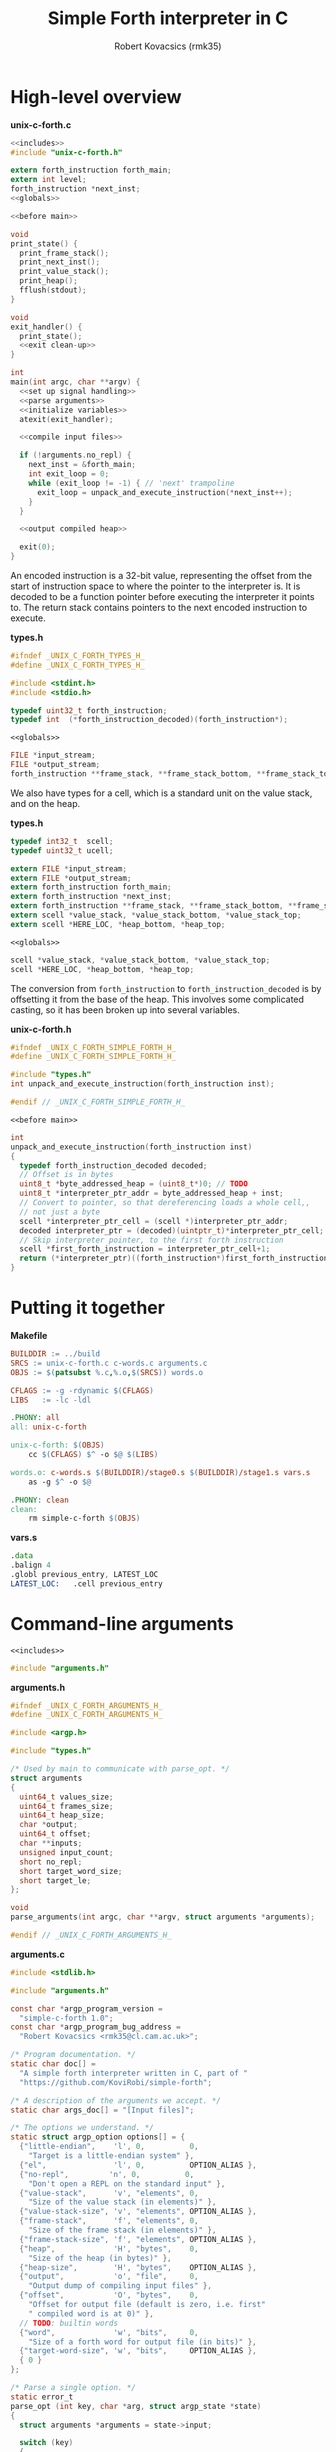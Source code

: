 #+TITLE: Simple Forth interpreter in C
#+AUTHOR: Robert Kovacsics (rmk35)

#+HTML_HEAD: <link rel="stylesheet" type="text/css" href="https://fniessen.github.io/org-html-themes/styles/readtheorg/css/htmlize.css"/>
#+HTML_HEAD: <link rel="stylesheet" type="text/css" href="https://fniessen.github.io/org-html-themes/styles/readtheorg/css/readtheorg.css"/>

#+HTML_HEAD: <script src="https://ajax.googleapis.com/ajax/libs/jquery/2.1.3/jquery.min.js"></script>
#+HTML_HEAD: <script src="https://maxcdn.bootstrapcdn.com/bootstrap/3.3.4/js/bootstrap.min.js"></script>
#+HTML_HEAD: <script type="text/javascript" src="https://fniessen.github.io/org-html-themes/styles/lib/js/jquery.stickytableheaders.min.js"></script>
#+HTML_HEAD: <script type="text/javascript" src="https://fniessen.github.io/org-html-themes/styles/readtheorg/js/readtheorg.js"></script>

#+PROPERTY: header-args:C :noweb tangle

* High-level overview
#+CAPTION: *unix-c-forth.c*
#+NAME: unix-c-forth.c
#+BEGIN_SRC C :tangle unix-c-forth.c
<<includes>>
#include "unix-c-forth.h"

extern forth_instruction forth_main;
extern int level;
forth_instruction *next_inst;
<<globals>>

<<before main>>

void
print_state() {
  print_frame_stack();
  print_next_inst();
  print_value_stack();
  print_heap();
  fflush(stdout);
}

void
exit_handler() {
  print_state();
  <<exit clean-up>>
}

int
main(int argc, char **argv) {
  <<set up signal handling>>
  <<parse arguments>>
  <<initialize variables>>
  atexit(exit_handler);

  <<compile input files>>

  if (!arguments.no_repl) {
    next_inst = &forth_main;
    int exit_loop = 0;
    while (exit_loop != -1) { // 'next' trampoline
      exit_loop = unpack_and_execute_instruction(*next_inst++);
    }
  }

  <<output compiled heap>>

  exit(0);
}
#+END_SRC

An encoded instruction is a 32-bit value, representing the offset from
the start of instruction space to where the pointer to the interpreter
is. It is decoded to be a function pointer before executing the
interpreter it points to. The return stack contains pointers to the
next encoded instruction to execute.
#+CAPTION: *types.h*
#+NAME: types.h 1
#+BEGIN_SRC C :tangle types.h
#ifndef _UNIX_C_FORTH_TYPES_H_
#define _UNIX_C_FORTH_TYPES_H_

#include <stdint.h>
#include <stdio.h>

typedef uint32_t forth_instruction;
typedef int  (*forth_instruction_decoded)(forth_instruction*);
#+END_SRC

#+CAPTION: ~<<globals>>~
#+NAME: globals 1
#+BEGIN_SRC C :noweb-ref globals
FILE *input_stream;
FILE *output_stream;
forth_instruction **frame_stack, **frame_stack_bottom, **frame_stack_top;
#+END_SRC

We also have types for a cell, which is a standard unit on the value
stack, and on the heap.
#+CAPTION: *types.h*
#+NAME: types.h 2
#+BEGIN_SRC C :tangle types.h
typedef int32_t  scell;
typedef uint32_t ucell;

extern FILE *input_stream;
extern FILE *output_stream;
extern forth_instruction forth_main;
extern forth_instruction *next_inst;
extern forth_instruction **frame_stack, **frame_stack_bottom, **frame_stack_top;
extern scell *value_stack, *value_stack_bottom, *value_stack_top;
extern scell *HERE_LOC, *heap_bottom, *heap_top;
#+END_SRC

#+CAPTION: ~<<globals>>~
#+NAME: globals 2
#+BEGIN_SRC C :noweb-ref globals
scell *value_stack, *value_stack_bottom, *value_stack_top;
scell *HERE_LOC, *heap_bottom, *heap_top;
#+END_SRC

The conversion from ~forth_instruction~ to ~forth_instruction_decoded~
is by offsetting it from the base of the heap. This involves some
complicated casting, so it has been broken up into several variables.
#+CAPTION: *unix-c-forth.h*
#+NAME: unix-c-forth.h
#+BEGIN_SRC C :tangle unix-c-forth.h :noweb tangle
#ifndef _UNIX_C_FORTH_SIMPLE_FORTH_H_
#define _UNIX_C_FORTH_SIMPLE_FORTH_H_

#include "types.h"
int unpack_and_execute_instruction(forth_instruction inst);

#endif // _UNIX_C_FORTH_SIMPLE_FORTH_H_
#+END_SRC

#+CAPTION: ~<<before main>>~
#+NAME: before main 1
#+BEGIN_SRC C :noweb-ref "before main"
int
unpack_and_execute_instruction(forth_instruction inst)
{
  typedef forth_instruction_decoded decoded;
  // Offset is in bytes
  uint8_t *byte_addressed_heap = (uint8_t*)0; // TODO
  uint8_t *interpreter_ptr_addr = byte_addressed_heap + inst;
  // Convert to pointer, so that dereferencing loads a whole cell,,
  // not just a byte
  scell *interpreter_ptr_cell = (scell *)interpreter_ptr_addr;
  decoded interpreter_ptr = (decoded)(uintptr_t)*interpreter_ptr_cell;
  // Skip interpreter pointer, to the first forth instruction
  scell *first_forth_instruction = interpreter_ptr_cell+1;
  return (*interpreter_ptr)((forth_instruction*)first_forth_instruction);
}
#+END_SRC

* Putting it together
#+CAPTION: *Makefile*
#+NAME: Makefile
#+BEGIN_SRC Makefile :tangle Makefile
BUILDDIR := ../build
SRCS := unix-c-forth.c c-words.c arguments.c
OBJS := $(patsubst %.c,%.o,$(SRCS)) words.o

CFLAGS := -g -rdynamic $(CFLAGS)
LIBS   := -lc -ldl

.PHONY: all
all: unix-c-forth

unix-c-forth: $(OBJS)
	cc $(CFLAGS) $^ -o $@ $(LIBS)

words.o: c-words.s $(BUILDDIR)/stage0.s $(BUILDDIR)/stage1.s vars.s
	as -g $^ -o $@

.PHONY: clean
clean:
	rm simple-c-forth $(OBJS)
#+END_SRC

#+CAPTION: *vars.s*
#+NAME: vars.s
#+BEGIN_SRC asm :tangle vars.s
.data
.balign 4
.globl previous_entry, LATEST_LOC
LATEST_LOC:   .cell previous_entry
#+END_SRC
* Command-line arguments
#+CAPTION: ~<<includes>>~
#+NAME: includes 1
#+BEGIN_SRC C :noweb-ref includes
#include "arguments.h"
#+END_SRC

#+CAPTION: *arguments.h*
#+NAME: arguments.h
#+BEGIN_SRC C :tangle arguments.h
#ifndef _UNIX_C_FORTH_ARGUMENTS_H_
#define _UNIX_C_FORTH_ARGUMENTS_H_

#include <argp.h>

#include "types.h"

/* Used by main to communicate with parse_opt. */
struct arguments
{
  uint64_t values_size;
  uint64_t frames_size;
  uint64_t heap_size;
  char *output;
  uint64_t offset;
  char **inputs;
  unsigned input_count;
  short no_repl;
  short target_word_size;
  short target_le;
};

void
parse_arguments(int argc, char **argv, struct arguments *arguments);

#endif // _UNIX_C_FORTH_ARGUMENTS_H_
#+END_SRC

#+CAPTION: *arguments.c*
#+NAME: arguments.c
#+BEGIN_SRC C :tangle arguments.c
#include <stdlib.h>

#include "arguments.h"

const char *argp_program_version =
  "simple-c-forth 1.0";
const char *argp_program_bug_address =
  "Robert Kovacsics <rmk35@cl.cam.ac.uk>";

/* Program documentation. */
static char doc[] =
  "A simple forth interpreter written in C, part of "
  "https://github.com/KoviRobi/simple-forth";

/* A description of the arguments we accept. */
static char args_doc[] = "[Input files]";

/* The options we understand. */
static struct argp_option options[] = {
  {"little-endian",    'l', 0,          0,
    "Target is a little-endian system" },
  {"el",               'l', 0,          OPTION_ALIAS },
  {"no-repl",         'n', 0,          0,
    "Don't open a REPL on the standard input" },
  {"value-stack",      'v', "elements", 0,
    "Size of the value stack (in elements)" },
  {"value-stack-size", 'v', "elements", OPTION_ALIAS },
  {"frame-stack",      'f', "elements", 0,
    "Size of the frame stack (in elements)" },
  {"frame-stack-size", 'f', "elements", OPTION_ALIAS },
  {"heap",             'H', "bytes",    0,
    "Size of the heap (in bytes)" },
  {"heap-size",        'H', "bytes",    OPTION_ALIAS },
  {"output",           'o', "file",     0,
    "Output dump of compiling input files" },
  {"offset",           'O', "bytes",    0,
    "Offset for output file (default is zero, i.e. first"
    " compiled word is at 0)" },
  // TODO: builtin words
  {"word",             'w', "bits",     0,
    "Size of a forth word for output file (in bits)" },
  {"target-word-size", 'w', "bits",     OPTION_ALIAS },
  { 0 }
};

/* Parse a single option. */
static error_t
parse_opt (int key, char *arg, struct argp_state *state)
{
  struct arguments *arguments = state->input;

  switch (key)
  {
    case 'l': arguments->target_le         = 1;         break;
    case 'n': arguments->no_repl           = 1;         break;
    case 'v': arguments->values_size       = atoi(arg); break;
    case 'f': arguments->frames_size       = atoi(arg); break;
    case 'H': arguments->heap_size         = atoi(arg); break;
    case 'o': arguments->output            = arg;       break;
    case 'O': arguments->offset            = atoi(arg); break;
    case 'w': arguments->target_word_size  = atoi(arg); break;

    case ARGP_KEY_ARG:
      arguments->inputs = &state->argv[state->next-1];
      arguments->input_count = state->argc - (state->next - 1);
      state->next = state->argc; // Stop parsing
      break;

    default:
      return ARGP_ERR_UNKNOWN;
  }
  return 0;
}

/* Our argp parser. */
static struct argp argp = { options, parse_opt, args_doc, doc };

void
parse_arguments(int argc, char **argv, struct arguments *arguments)
{
  argp_parse(&argp, argc, argv, 0, 0, arguments);
}
#+END_SRC

#+CAPTION: ~<<parse arguments>>~
#+NAME: parse arguments
#+BEGIN_SRC C
struct arguments arguments;
arguments.values_size      = 1024;
arguments.frames_size      = 1024;
arguments.heap_size        = 4096;
arguments.output           = NULL;
arguments.offset           = 0;
arguments.inputs           = 0;
arguments.input_count      = 0;
arguments.no_repl          = 0;
arguments.target_word_size = 32;
arguments.target_le        = 0;
parse_arguments(argc, argv, &arguments);
#+END_SRC
** Allocating stacks and heap
#+CAPTION: ~<<before main>>~
#+NAME: before main 2
#+BEGIN_SRC C :noweb-ref "before main"
void *allocate(unsigned int count, unsigned int size) {
  void *rtn = calloc(count, size);
  if ((void *)rtn == NULL) perror("Failed to allocate");
  return rtn;
}
#+END_SRC

#+CAPTION: ~<<initialize variables>>~
#+NAME: initialize variables
#+BEGIN_SRC C
input_stream = stdin;
output_stream = stdout;
frame_stack = allocate(arguments.frames_size, sizeof(forth_instruction*));
frame_stack_bottom = frame_stack;
frame_stack_top = frame_stack_bottom + arguments.frames_size;
value_stack = allocate(arguments.values_size, sizeof(scell));
value_stack_bottom = value_stack;
value_stack_top = value_stack_bottom + arguments.values_size;
HERE_LOC = allocate(arguments.heap_size, sizeof(scell));
heap_bottom = HERE_LOC;
heap_top = heap_bottom + arguments.heap_size;
#+END_SRC
* Unix-signal handling (to print stacks)
#+CAPTION: ~<<includes>>~
#+NAME: includes 2
#+BEGIN_SRC C :noweb-ref includes
#include <signal.h>
#+END_SRC
#+CAPTION: ~<<set up signal handling>>~
#+NAME: set up signal handling
#+BEGIN_SRC C
struct sigaction new_action, old_action;
new_action.sa_handler = exit;
sigemptyset (&new_action.sa_mask);
new_action.sa_flags = 0;
sigaction (SIGINT, NULL, &old_action);
if (old_action.sa_handler != SIG_IGN)
  sigaction (SIGINT, &new_action, NULL);
new_action.sa_handler = print_state;
sigaction (SIGQUIT, NULL, &old_action);
if (old_action.sa_handler != SIG_IGN)
  sigaction (SIGQUIT, &new_action, NULL);
#+END_SRC
* Printing stacks and heaps
#+CAPTION: ~<<before main>>~
#+NAME: before main 3
#+BEGIN_SRC C :noweb-ref "before main"
void
print_value_stack() {
  printf("Values (bottom first)\n");
  for (scell *i = value_stack_bottom; i < value_stack; ++i)
    printf("%12d %12u 0x%08x\n", *i, *i, *i);
}
#+END_SRC

#+CAPTION: ~<<before main>>~
#+NAME: before main 4
#+BEGIN_SRC C :noweb-ref "before main"
char
char_disp(char *p) {
  char c = *p;
  if (c < 32 || c > 126) return ' ';
  else return c;
}

void
print_heap() {
  printf("Heap (%p--%p):\n", heap_bottom, HERE_LOC);
  char *p = (char*)heap_bottom;
  // Print in block of 4 bytes
  for (; p+3 < (char*)HERE_LOC; p += 4) {
    printf("%p:\t0x%08x\t%c%c%c%c\n",
           (void*)p,
           *(uint32_t*)p,
           char_disp(p), char_disp(p+1),
           char_disp(p+2), char_disp(p+3));
  }
  // Print the remaining bytes
  if (p < (char*)HERE_LOC) {
    printf("%p:\t", (void*)p);
    intptr_t diff = (char*)HERE_LOC - p;
    uint32_t mask = (1<<(diff*8))-1;
    uint32_t value = *(uint32_t*)p;
    printf("0x%08x\t", value&mask);
    for (char *c = p; c < (char*)HERE_LOC; c += 1)
      printf("%c", char_disp(c));
    printf("\n");
  }
}
#+END_SRC

** Mapping addresses to names
#+CAPTION: ~<<includes>>~
#+NAME: includes 3
#+BEGIN_SRC C :noweb-ref includes
#include <dlfcn.h>
#include <stdlib.h>
#+END_SRC

#+CAPTION: *types.h*
#+NAME: types.h
#+BEGIN_SRC C :tangle types.h
char *addr2name(void *addr);
#endif // _UNIX_C_FORTH_TYPES_H_
#+END_SRC

#+CAPTION: ~<<globals>>~
#+NAME: globals 3
#+BEGIN_SRC C :noweb-ref globals
extern scell LATEST_LOC;
#+END_SRC
#+CAPTION: ~<<before main>>~
#+NAME: before main 5
#+BEGIN_SRC C :noweb-ref "before main"
typedef struct dict_entry {
  ucell prev;
  ucell flags;
  ucell name_len;
  char name_start;
} entry;

char *
addr2name(void *addr)
{
  for (entry *p = (entry*)(uintptr_t)LATEST_LOC; p != NULL;
              p = (entry*)(uintptr_t)p->prev)
    if ((uintptr_t)p<(uintptr_t)addr)
      return &p->name_start;
  return NULL;
}

void
print_frame_stack() {
  printf("Frames (bottom first)\n");
  for (forth_instruction **i = frame_stack_bottom; i < frame_stack; ++i) {
    char *name = addr2name(*i);
    printf("%8p\t%s\n", *i, name!=NULL?name:"Cannot translate");
  }
}
#+END_SRC

#+CAPTION: ~<<before main>>~
#+NAME: before main 6
#+BEGIN_SRC C :noweb-ref "before main"
void
print_next_inst() {
  if (next_inst != NULL) {
    char *name = addr2name(next_inst);
    char *name_end = name + ((ucell*)name)[-1] + 1; // name len + null byte
    uintptr_t offset = (uintptr_t)name_end;
    offset = (offset+3) & (~3); // 4-byte align
    printf("next inst:\n%8p\t%s+%lu\n", next_inst, name,
           ((uintptr_t)next_inst)-offset);
  }
}
#+END_SRC

* Compiling input files
#+CAPTION: ~<<includes>>~
#+NAME: includes 4
#+BEGIN_SRC C :noweb-ref includes
#include <err.h>
#+END_SRC

#+CAPTION: ~<<compile input files>>~
#+NAME: compile input files
#+BEGIN_SRC C
for (int i = 0; i < arguments.input_count; ++i)
{
  char *input = arguments.inputs[i];
  FILE *f = fopen(input, "r");
  if (f == NULL) {
    err(1, "Failed to open input file %s", input);
  }
  // set input stream to f;
  input_stream = f;
  next_inst = &forth_main;
  int exit_loop = 0;
  while (exit_loop != -1) { // 'next' trampoline
    exit_loop = unpack_and_execute_instruction(*next_inst++);
  }
  fclose(f);
}
scell *compiled_input_end = HERE_LOC;
input_stream = stdin;
#+END_SRC

* Outputting compiled heap
#+CAPTION: ~<<includes>>~
#+NAME: includes 5
#+BEGIN_SRC C :noweb-ref includes
#include <endian.h>
#+END_SRC

TODO: this won't convert properly, e.g. it will read chars as cells
and drop/byte swap them

#+CAPTION: ~<<output compiled heap>>~
#+NAME: output compiled heap
#+BEGIN_SRC C
if (arguments.output != NULL) {
  FILE *output = fopen(arguments.output, "w");
  if (output == NULL) {
    err(2, "Failed to open output file %s", arguments.output);
  }
  switch (arguments.target_word_size << 1 | arguments.target_le)
  {
#define be_value 0
#define le_value 1
#define mk_switch_case(bits,endian)                                    \
    case ((bits<<1)|endian##_value):                                   \
      for (ucell *word = heap_bottom; word < (ucell*)HERE_LOC; ++word) \
      { uint##bits##_t data = hto##endian##bits(*word);                \
        data += arguments.offset;                                      \
        fwrite(&data, sizeof(uint##bits##_t), 1, output);              \
      }                                                                \
      break;
mk_switch_case(32, le);
mk_switch_case(32, be);
mk_switch_case(16, le);
mk_switch_case(16, be);
#undef mk_switch_case
#undef be_value
#undef le_value
    default:
      errx(3, "Unsupported target word-size & endianness: %d %s",
           arguments.target_word_size, arguments.target_le==0?"be":"le");
  }
  fclose(output);
}
#+END_SRC

* Basic words
** C implementation
#+CAPTION: *c-words.c*
#+NAME: c-words.c
#+BEGIN_SRC C :tangle c-words.c
#include "unix-c-forth.h"

#define true ((scell)-1)
#define false ((scell)0)

scell STATE_LOC = false;

#define push(value, stack) *stack++ = value;
#define pop(value, stack) value = *--stack;

int level = 0;
int forth_interpreter (forth_instruction *to_execute) {
  ++level;
  forth_instruction *frame = (forth_instruction*)(next_inst);
  push(frame, frame_stack);
  next_inst = to_execute;
#ifdef TRACE
  for (int i = 0; i < level; ++i) printf("-");
  char *name = addr2name(next_inst);
  printf(">\t%8p\t> %s\n", next_inst, name!=NULL?name:"Cannot translate");
#endif
  return 0; // 'next' is a trampoline
}

int FEXIT (forth_instruction *_) {
#ifdef TRACE
  for (int i = 0; i < level; ++i) printf("-");
  char *name = addr2name(next_inst);
  printf("<\t%8p\t< %s\n", next_inst, name!=NULL?name:"Cannot translate");
#endif
  --level;
  pop(forth_instruction *frame, frame_stack);
  next_inst = frame;
  return 0;
}

int FEXECUTE (forth_instruction *_) {
  pop(scell c, value_stack);
  return unpack_and_execute_instruction((forth_instruction)c);
}

int FCELL_SIZE (forth_instruction *_) {
  push(sizeof(scell), value_stack);
  return 0;
}

int FCHAR_SIZE (forth_instruction *_) {
  push(sizeof(char), value_stack);
  return 0;
}
#+END_SRC

#+CAPTION: *c-words.c*
#+NAME: c-words.c
#+BEGIN_SRC C :tangle c-words.c
#define binop(type, name, op) int F##name(forth_instruction *_) { \
    pop(type b, value_stack);                               \
    pop(type a, value_stack);                               \
    push(op, value_stack);                                  \
    return 0;                                               \
  }
#define sbinop(name, op) binop(scell, name, op)
#define ubinop(name, op) binop(ucell, name, op)

 // Binary
sbinop(ADD, a+b);
sbinop(SUB, a-b);
sbinop(STAR, a*b);
sbinop(SLASH, a/b);
sbinop(LSHIFT, a<<b);
sbinop(RSHIFT, a>>b);
sbinop(EQUAL, a==b?true:false);
sbinop(NOT_EQUAL, a!=b?true:false);
sbinop(LESS_THAN, a<b?true:false);
sbinop(GREATER_THAN, a>b?true:false);
ubinop(U_LESS_THAN, a<b?true:false);
ubinop(U_GREATER_THAN, a>b?true:false);
sbinop(AND, a&b);
sbinop(OR, a|b);

int FNEGATE (forth_instruction *_) {
  pop(scell a, value_stack);
  push(-a, value_stack);
  return 0;
}
#+END_SRC

#+CAPTION: *c-words.c*
#+NAME: c-words.c
#+BEGIN_SRC C :tangle c-words.c
 // Boolean

int FINVERT (forth_instruction *_) {
  pop(scell a, value_stack);
  push(~a, value_stack);
  return 0;
}

int FTRUE (forth_instruction *_) {
  push(true, value_stack);
  return 0;
}

int FFALSE (forth_instruction *_) {
  push(false, value_stack);
  return 0;
}
#+END_SRC

#+CAPTION: *c-words.c*
#+NAME: c-words.c
#+BEGIN_SRC C :tangle c-words.c
// TODO: categorize
int FEMIT (forth_instruction *_) {
  pop(ucell a, value_stack);
  int s = EOF;
  while (((s = putc(a, output_stream)) == EOF) &&
         (!feof(output_stream))) { }
  return feof(output_stream)?-1:0;
}

int FKEY (forth_instruction *_) {
  int c = EOF;
  while (((c = getc(input_stream)) == EOF) &&
         (!feof(input_stream))) { }
  if (feof(input_stream)) return -1;
  push(c, value_stack);
  return 0;
}

int FBYE (forth_instruction *_) {
  return -1;
}

int FLIT (forth_instruction *_) {
  scell value = *(scell*)next_inst++;
  push(value, value_stack);
  return 0;
}

int FC_COMMA (forth_instruction *_) { /* TODO: HERE ! CHAR-SIZE ALLOT */
  pop(scell a, value_stack);
  char *charheap = (char *)HERE_LOC;
  ,*charheap++ = (char)a;
  HERE_LOC = (scell *)charheap;
  return 0;
}

int FCOMMA (forth_instruction *_) { /* TODO: HERE ! CELL-SIZE ALLOT */
  pop(scell a, value_stack);
  ,*HERE_LOC++ = a;
  return 0;
}
#+END_SRC

#+CAPTION: *c-words.c*
#+NAME: c-words.c
#+BEGIN_SRC C :tangle c-words.c
 // Memory
int FC_STORE (forth_instruction *_) {
  pop(ucell addr, value_stack);
  pop(ucell value, value_stack);
  *(unsigned char*)(uintptr_t)addr = (unsigned char)value;
  return 0;
}

int FC_FETCH (forth_instruction *_) {
  pop(ucell a, value_stack);
  push(*(char*)(uintptr_t)a, value_stack);
  return 0;
}

int FSTORE (forth_instruction *_) {
  pop(ucell addr, value_stack);
  pop(ucell value, value_stack);
  *(ucell*)(uintptr_t)addr = value;
  return 0;
}

int FFETCH (forth_instruction *_) {
  pop(ucell a, value_stack);
  push(*(scell*)(uintptr_t)a, value_stack);
  return 0;
}
#+END_SRC

#+CAPTION: *c-words.c*
#+NAME: c-words.c
#+BEGIN_SRC C :tangle c-words.c
 // Stack

int FDUP (forth_instruction *_) {
  pop(scell a, value_stack);
  push(a, value_stack);
  push(a, value_stack);
  return 0;
}

int FDROP (forth_instruction *_) {
  pop(scell a, value_stack);
  return 0;
}

int FNIP (forth_instruction *_) {
  pop(scell a, value_stack);
  pop(scell b, value_stack);
  push(a, value_stack);
  return 0;
}

int FOVER (forth_instruction *_) {
  scell value = *(value_stack-2);
  push(value, value_stack);
  return 0;
}

int FPICK (forth_instruction *_) {
  pop(scell u, value_stack);
  scell *picked =  value_stack - 1 - u;
  push(*picked, value_stack);
  return 0;
}

int FSWAP (forth_instruction *_) {
  pop(scell a, value_stack);
  pop(scell b, value_stack);
  push(a, value_stack);
  push(b, value_stack);
  return 0;
}

int FROT (forth_instruction *_) {
  pop(scell x3, value_stack);
  pop(scell x2, value_stack);
  pop(scell x1, value_stack);
  push(x2, value_stack);
  push(x3, value_stack);
  push(x1, value_stack);
  return 0;
}
#+END_SRC

#+CAPTION: *c-words.c*
#+NAME: c-words.c
#+BEGIN_SRC C :tangle c-words.c
 // Return stack

int FR_FETCH (forth_instruction *_) {
  scell value = *(scell*)(frame_stack-1);
  push(value, value_stack);
  return 0;
}

int FR_FROM (forth_instruction *_) {
  --frame_stack;
  scell a = *(scell*)frame_stack;
  push(a, value_stack);
  return 0;
}

int FTO_R (forth_instruction *_) {
  pop(scell a, value_stack);
  *(scell*)frame_stack = a;
  ++frame_stack;
  return 0;
}
#+END_SRC

#+CAPTION: *c-words.c*
#+NAME: c-words.c
#+BEGIN_SRC C :tangle c-words.c
 // Branches

int FBRANCH (forth_instruction *_) {
  next_inst += (*(scell *)next_inst)/sizeof(*next_inst);
  return 0;
}

int FZBRANCH (forth_instruction *_) {
  pop(scell a, value_stack);
  if (a==0) next_inst += (*(scell *)next_inst)/sizeof(*next_inst);
  else ++next_inst; // skip over target
  return 0;
}
#+END_SRC
** Mapping to dictionary entries
#+CAPTION: *c-words.s*
#+NAME: c-words.s
#+BEGIN_SRC asm :tangle c-words.s
.macro .fw word:req, rest:vararg
  .ifnc "\word","L"
    .4byte \word /* FWSIZE */
  .endif
  .ifnb \rest
    .fw \rest
  .endif
.endm

.macro .cell init=0
  .4byte \init
.endm

.set previous_entry, 0
.macro .entry name:req, label, imm=0, hid=0
  .ifc _,\label
    .entry \name, \name, \imm, \hid
  .else
    .balign 4 /* Align to power of 2 */
    .globl FHDR_\label
    FHDR_\label :
    1:.cell previous_entry
    .set previous_entry, 1b
    .byte \hid, \imm
    .balign 4
    .cell 2f-3f
    3:.ascii "\name"
    2:.byte 0
    .balign 4 /* Align to power of 2 */
    .globl \label
    \label :
  .endif
.endm

.macro .forth_interpreter
  .cell forth_interpreter
.endm

.macro fromC name, label, rest:vararg
  .ifc _,\label
    fromC \name, \name
  .else
    .entry \name, \label
    .fw F\label, 0
  .endif
  .ifnb \rest
    fromC \rest
  .endif
.endm

fromC KEY, _, EMIT, _
fromC BYE, _, EXIT, _, EXECUTE, _
fromC "[']", LIT

fromC "+", ADD, "-", SUB, "*", STAR, "/", SLASH
fromC "<", LESS_THAN, ">", GREATER_THAN
fromC "U<", U_LESS_THAN, "U>", U_GREATER_THAN
fromC "<>", NOT_EQUAL, "\x3d", EQUAL
fromC OR, _, AND, _, LSHIFT, _, RSHIFT, _, INVERT, _, NEGATE, _
fromC "C!", C_STORE, "C@", C_FETCH, "!", STORE, "@", FETCH
fromC "CELL-SIZE", CELL_SIZE, "CHAR-SIZE", CHAR_SIZE

fromC DUP, _, DROP, _, NIP, _, OVER, _, PICK, _, ROT, _, SWAP, _
fromC "R@", R_FETCH, "R>", R_FROM, ">R", TO_R

fromC BRANCH, _, "?BRANCH", ZBRANCH;

.entry "<FORTH_MAIN>", forth_main, 0, -1
.fw QUIT
.fw BYE
#+END_SRC

* [0/1] Tasks
** TODO Linker
Have the ~unix-c-forth~ interpreter output a file containing
appropriately sized words, but not relinked, and a file with the
symbols; then have another program to re-link it to say the bare-metal
raspberry pi
*** Dynamic linking
The ideas of GOT/PLT, and a relocation register, changed when changing
libraries, should be applicable here too.
